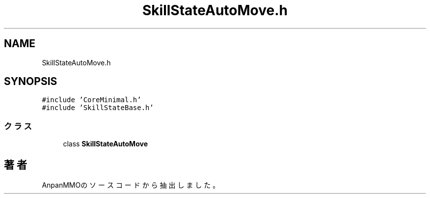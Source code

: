 .TH "SkillStateAutoMove.h" 3 "2018年12月21日(金)" "AnpanMMO" \" -*- nroff -*-
.ad l
.nh
.SH NAME
SkillStateAutoMove.h
.SH SYNOPSIS
.br
.PP
\fC#include 'CoreMinimal\&.h'\fP
.br
\fC#include 'SkillStateBase\&.h'\fP
.br

.SS "クラス"

.in +1c
.ti -1c
.RI "class \fBSkillStateAutoMove\fP"
.br
.in -1c
.SH "著者"
.PP 
 AnpanMMOのソースコードから抽出しました。
